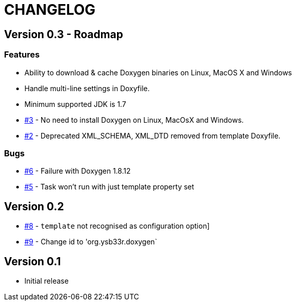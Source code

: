 = CHANGELOG

== Version 0.3 - Roadmap

=== Features

* Ability to download & cache Doxygen binaries on Linux, MacOS X and Windows
* Handle multi-line settings in Doxyfile.
* Minimum supported JDK is 1.7
* https://github.com/ysb33r/doxygen-gradle-plugin/issues/3[#3] - No need to install Doxygen on Linux, MacOsX and Windows.
* https://github.com/ysb33r/doxygen-gradle-plugin/issues/2[#2] - Deprecated XML_SCHEMA, XML_DTD removed from template Doxyfile.

=== Bugs

* https://github.com/ysb33r/doxygen-gradle-plugin/issues/6[#6] - Failure with Doxygen 1.8.12
* https://github.com/ysb33r/doxygen-gradle-plugin/issues/5[#5] - Task won't run with just template property set

== Version 0.2
* https://github.com/ysb33r/Gradle/issues/8[#8] - `template` not recognised as configuration option]
* https://github.com/ysb33r/Gradle/issues/9[#9] - Change id to 'org.ysb33r.doxygen`

== Version 0.1
* Initial release